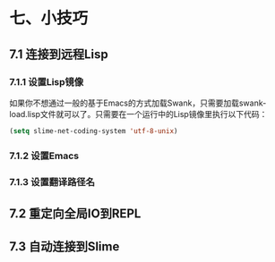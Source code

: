 * 七、小技巧

** 7.1 连接到远程Lisp

*** 7.1.1 设置Lisp镜像

如果你不想通过一般的基于Emacs的方式加载Swank，只需要加载swank-load.lisp文件就可以了。只需要在一个运行中的Lisp镜像里执行以下代码：

#+BEGIN_SRC emacs-lisp
(setq slime-net-coding-system 'utf-8-unix)
#+END_SRC

*** 7.1.2 设置Emacs
*** 7.1.3 设置翻译路径名
** 7.2 重定向全局IO到REPL
** 7.3 自动连接到Slime
